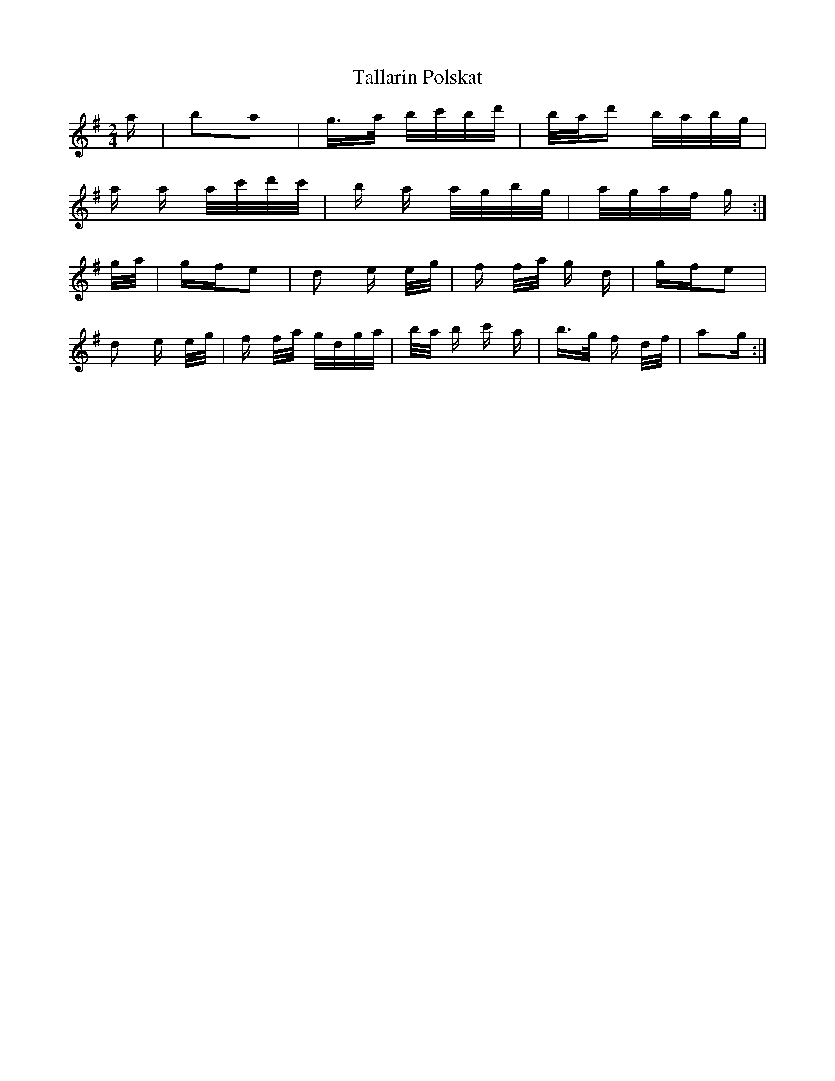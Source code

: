X: 39315
T: Tallarin Polskat
R: polka
M: 2/4
K: Gmajor
a|b2a2|g>a b/c'/b/d'/|b/a/d' b/a/b/g/|
a a a/c'/d'/c'/|b a a/g/b/g/|a/g/a/f/ g:|
g/a/|gfe2|d2 e e/g/|f f/a/ g d|gfe2|
d2 e e/g/|f f/a/ g/d/g/a/|b/a/ b c' a|b>g f d/f/|a2g:|

